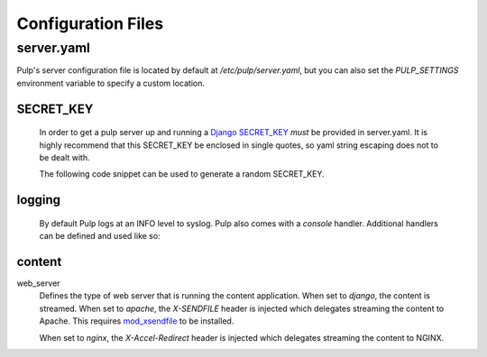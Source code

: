 Configuration Files
===================

.. _server-conf:

server.yaml
-----------

Pulp's server configuration file is located by default at `/etc/pulp/server.yaml`, but you can
also set the `PULP_SETTINGS` environment variable to specify a custom location.

SECRET_KEY
^^^^^^^^^^

    In order to get a pulp server up and running a `Django SECRET_KEY
    <https://docs.djangoproject.com/en/1.11/ref/settings/#std:setting-SECRET_KEY>`_ *must* be
    provided in server.yaml. It is highly recommend that this SECRET_KEY be enclosed in single quotes,
    so yaml string escaping does not to be dealt with.

    The following code snippet can be used to generate a random SECRET_KEY.

.. code-block:: python
   :linenos:

   import random;

   chars = 'abcdefghijklmnopqrstuvwxyz0123456789!@#$%^&*(-_=+)'
   print(''.join(random.choice(chars) for i in range(50)))

logging
^^^^^^^

    By default Pulp logs at an INFO level to syslog. Pulp also comes with a `console` handler.
    Additional handlers can be defined and used like so:

.. code-block:: yaml
   :linenos:

   logging:
     handlers:
       myCustomHandler:
         class: logging.FileHandler
         filename: /path/to/debug.log
     loggers:
       '':
         handlers: ["myCustomHandler"]
         level: DEBUG

content
^^^^^^^

web_server
  Defines the type of web server that is running the content application.
  When set to `django`, the content is streamed.
  When set to `apache`, the `X-SENDFILE` header is injected which delegates
  streaming the content to Apache.  This requires
  `mod_xsendfile <https://tn123.org/mod_xsendfile/>`_ to be installed.

  When set to `nginx`, the `X-Accel-Redirect` header is injected which delegates
  streaming the content to NGINX.

